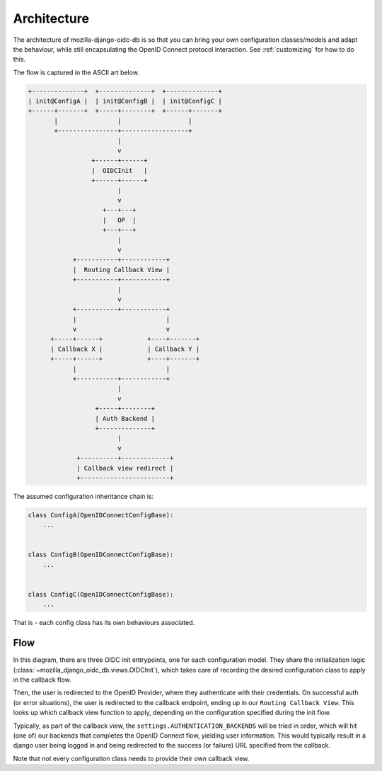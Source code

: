 ============
Architecture
============

The architecture of mozilla-django-oidc-db is so that you can bring your own
configuration classes/models and adapt the behaviour, while still encapsulating the
OpenID Connect protocol interaction. See :ref:`customizing` for how to do this.

The flow is captured in the ASCII art below.

.. code-block:: none

    +--------------+  +--------------+  +--------------+
    | init@ConfigA |  | init@ConfigB |  | init@ConfigC |
    +------+-------+  +-----+--------+  +------+-------+
           |                |                  |
           +----------------+------------------+
                            |
                            v
                     +------+------+
                     |  OIDCInit   |
                     +------+------+
                            |
                            v
                        +---+---+
                        |   OP  |
                        +---+---+
                            |
                            v
                +-----------+------------+
                |  Routing Callback View |
                +-----------+------------+
                            |
                            v
                +-----------+------------+
                |                        |
                v                        v
          +-----+------+            +----+-------+
          | Callback X |            | Callback Y |
          +-----+------+            +----+-------+
                |                        |
                +-----------+------------+
                            |
                            v
                      +-----+--------+
                      | Auth Backend |
                      +--------------+
                            |
                            v
                 +----------+-------------+
                 | Callback view redirect |
                 +------------------------+


The assumed configuration inheritance chain is:

.. code-block:: python

    class ConfigA(OpenIDConnectConfigBase):
        ...


    class ConfigB(OpenIDConnectConfigBase):
        ...


    class ConfigC(OpenIDConnectConfigBase):
        ...


That is - each config class has its own behaviours associated.

Flow
====

In this diagram, there are three OIDC init entrypoints, one for each configuration model.
They share the initialization logic (:class:`~mozilla_django_oidc_db.views.OIDCInit`),
which takes care of recording the desired configuration class to apply in the callback
flow.

Then, the user is redirected to the OpenID Provider, where they authenticate with their
credentials. On successful auth (or error situations), the user is redirected to the
callback endpoint, ending up in our ``Routing Callback View``. This looks up which
callback view function to apply, depending on the configuration specified during the
init flow.

Typically, as part of the callback view, the ``settings.AUTHENTICATION_BACKENDS`` will
be tried in order, which will hit (one of) our backends that completes the OpenID
Connect flow, yielding user information. This would typically result in a django user
being logged in and being redirected to the success (or failure) URL specified from
the callback.

Note that not every configuration class needs to provide their own callback view.
